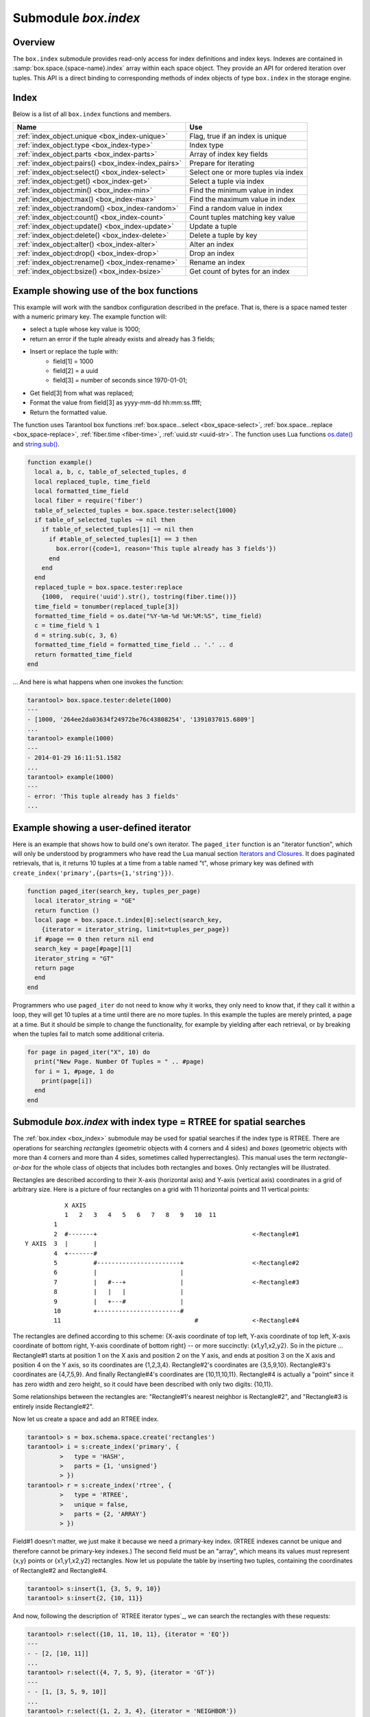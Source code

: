 .. _box_index:

-------------------------------------------------------------------------------
                            Submodule `box.index`
-------------------------------------------------------------------------------

===============================================================================
                                   Overview
===============================================================================

The ``box.index`` submodule provides read-only access for index definitions and
index keys. Indexes are contained in :samp:`box.space.{space-name}.index` array
within each space object. They provide an API for ordered iteration over tuples.
This API is a direct binding to corresponding methods of index objects of type
``box.index`` in the storage engine.

===============================================================================
                                    Index
===============================================================================

Below is a list of all ``box.index`` functions and members.

.. container:: table

    .. rst-class:: left-align-column-1
    .. rst-class:: left-align-column-2

    +--------------------------------------+---------------------------------+
    | Name                                 | Use                             |
    +======================================+=================================+
    | :ref:`index_object.unique            | Flag, true if an index is       |
    | <box_index-unique>`                  | unique                          |
    +--------------------------------------+---------------------------------+
    | :ref:`index_object.type              | Index type                      |
    | <box_index-type>`                    |                                 |
    +--------------------------------------+---------------------------------+
    | :ref:`index_object.parts             | Array of index key fields       |
    | <box_index-parts>`                   |                                 |
    +--------------------------------------+---------------------------------+
    | :ref:`index_object:pairs()           | Prepare for iterating           |
    | <box_index-index_pairs>`             |                                 |
    +--------------------------------------+---------------------------------+
    | :ref:`index_object:select()          | Select one or more tuples       |
    | <box_index-select>`                  | via index                       |
    +--------------------------------------+---------------------------------+
    | :ref:`index_object:get()             | Select a tuple via index        |
    | <box_index-get>`                     |                                 |
    +--------------------------------------+---------------------------------+
    | :ref:`index_object:min()             | Find the minimum value in index |
    | <box_index-min>`                     |                                 |
    +--------------------------------------+---------------------------------+
    | :ref:`index_object:max()             | Find the maximum value in index |
    | <box_index-max>`                     |                                 |
    +--------------------------------------+---------------------------------+
    | :ref:`index_object:random()          | Find a random value in index    |
    | <box_index-random>`                  |                                 |
    +--------------------------------------+---------------------------------+
    | :ref:`index_object:count()           | Count tuples matching key value |
    | <box_index-count>`                   |                                 |
    +--------------------------------------+---------------------------------+
    | :ref:`index_object:update()          | Update a tuple                  |
    | <box_index-update>`                  |                                 |
    +--------------------------------------+---------------------------------+
    | :ref:`index_object:delete()          | Delete a tuple by key           |
    | <box_index-delete>`                  |                                 |
    +--------------------------------------+---------------------------------+
    | :ref:`index_object:alter()           | Alter an index                  |
    | <box_index-alter>`                   |                                 |
    +--------------------------------------+---------------------------------+
    | :ref:`index_object:drop()            | Drop an index                   |
    | <box_index-drop>`                    |                                 |
    +--------------------------------------+---------------------------------+
    | :ref:`index_object:rename()          | Rename an index                 |
    | <box_index-rename>`                  |                                 |
    +--------------------------------------+---------------------------------+
    | :ref:`index_object:bsize()           | Get count of bytes for an index |
    | <box_index-bsize>`                   |                                 |
    +--------------------------------------+---------------------------------+

.. module:: box.index

.. class:: index_object

    .. _box_index-unique:

    .. data:: unique

        True if the index is unique, false if the index is not unique.

        :rtype: boolean

    .. _box_index-type:

    .. data:: type

        Index type, 'TREE' or 'HASH' or 'BITSET' or 'RTREE'.

    .. _box_index-parts:

    .. data:: parts

        An array describing the index fields. To learn more about the index field
        types, refer to :ref:`this table <box_space-index_field_types>`.

        :rtype: table

        **Example:**

        .. code-block:: tarantoolsession

            tarantool> box.space.tester.index.primary
            ---
            - unique: true
              parts:
              - type: unsigned
                is_nullable: false
                fieldno: 1
              id: 0
              space_id: 513
              name: primary
              type: TREE
            ...

    .. _box_index-index_pairs:

    .. method:: pairs([key [, iterator-type]])

        Search for a tuple or a set of tuples via the given index,
        and allow iterating over one tuple at a time.

        The :samp:`{key}` parameter specifies what must match within the index.
        The :samp:`{iterator}` parameter specifies the rule for matching and
        ordering. Different index types support different iterators. For
        example, a TREE index maintains a strict order of keys and can return
        all tuples in ascending or descending order, starting from the specified
        key. Other index types, however, do not support ordering.

        To understand consistency of tuples returned by an iterator, it's
        essential to know the principles of the Tarantool transaction processing
        subsystem. An iterator in Tarantool does not own a consistent read view.
        Instead, each procedure is granted exclusive access to all tuples and
        spaces until there is a "context switch": which may happen due to
        :ref:`the implicit yield rules <atomic-implicit-yields>`, or by an
        explicit call to :ref:`fiber.yield <fiber-yield>`. When the execution
        flow returns to the yielded procedure, the data set could have changed
        significantly. Iteration, resumed after a yield point, does not preserve
        the read view, but continues with the new content of the database. The
        tutorial :ref:`Indexed pattern search
        <c_lua_tutorial-indexed_pattern_search>` shows one way that iterators
        and yields can be used together.

        :param index_object index_object: an :ref:`object reference
                                          <app_server-object_reference>`.
        :param scalar/table key: value to be matched against the index key,
                                 which may be multi-part
        :param iterator: as defined in tables below. The default iterator type
                         is 'EQ'


        :return: `iterator <https://www.lua.org/pil/7.1.html>`_ which can be
                 used in a for/end loop or with `totable()
                 <https://rtsisyk.github.io/luafun/reducing.html#fun.totable>`_

        **Possible errors:**

        * no such space; wrong type;
        * selected iteration type is not supported for the index type;
        * key is not supported for the iteration type.

        **Complexity factors:** Index size, Index type; Number of tuples
        accessed.

        A search-key-value can be a number (for example ``1234``), a string
        (for example ``'abcd'``), or a table of numbers and strings (for example
        ``{1234, 'abcd'}``). Each part of a key will be compared to each part of
        an index key.

        .. _box_index-iterator-types:

        **Iterator types for TREE indexes**

        .. container:: table

            .. rst-class:: left-align-column-1
            .. rst-class:: left-align-column-2
            .. rst-class:: left-align-column-3

            +---------------+-----------+---------------------------------------------+
            | Type          | Arguments | Description                                 |
            +===============+===========+=============================================+
            | box.index.EQ  | search    | The comparison operator is '==' (equal to). |
            | or 'EQ'       | value     | If an index key is equal to a search value, |
            |               |           | it matches.                                 |
            |               |           | Tuples are returned in ascending order by   |
            |               |           | index key. This is the default.             |
            +---------------+-----------+---------------------------------------------+
            | box.index.REQ | search    | Matching is the same as for                 |
            | or 'REQ'      | value     | ``box.index.EQ``.                           |
            |               |           | Tuples are returned in descending order by  |
            |               |           | index key.                                  |
            +---------------+-----------+---------------------------------------------+
            | box.index.GT  | search    | The comparison operator is '>' (greater     |
            | or 'GT'       | value     | than).                                      |
            |               |           | If an index key is greater than a search    |
            |               |           | value, it matches.                          |
            |               |           | Tuples are returned in ascending order by   |
            |               |           | index key.                                  |
            +---------------+-----------+---------------------------------------------+
            | box.index.GE  | search    | The comparison operator is '>=' (greater    |
            | or 'GE'       | value     | than or equal to).                          |
            |               |           | If an index key is greater than or equal to |
            |               |           | a search value, it matches.                 |
            |               |           | Tuples are returned in ascending order by   |
            |               |           | index key.                                  |
            +---------------+-----------+---------------------------------------------+
            | box.index.ALL | search    | Same as box.index.GE.                       |
            | or 'ALL'      | value     |                                             |
            |               |           |                                             |
            +---------------+-----------+---------------------------------------------+
            | box.index.LT  | search    | The comparison operator is '<' (less than). |
            | or 'LT'       | value     | If an index key is less than a search       |
            |               |           | value, it matches.                          |
            |               |           | Tuples are returned in descending order by  |
            |               |           | index key.                                  |
            +---------------+-----------+---------------------------------------------+
            | box.index.LE  | search    | The comparison operator is '<=' (less than  |
            | or 'LE'       | value     | or equal to).                               |
            |               |           | If an index key is less than or equal to a  |
            |               |           | search value, it matches.                   |
            |               |           | Tuples are returned in descending order by  |
            |               |           | index key.                                  |
            +---------------+-----------+---------------------------------------------+

            Informally, we can state that searches with TREE indexes are
            generally what users will find is intuitive, provided that there
            are no nils and no missing parts. Formally, the logic is as follows.
            A search key has zero or more parts, for example {}, {1,2,3},{1,nil,3}.
            An index key has one or more parts, for example {1}, {1,2,3},{1,2,3}.
            A search key may contain nil (but not msgpack.NULL, which is the wrong type).
            An index key may not contain nil or msgpack.NULL, although a later version
            of Tarantool will have different rules --  the behavior of searches with nil is subject to change.
            Possible iterators are LT, LE, EQ, REQ, GE, GT.
            A search key is said to "match" an index key if the following
            statements, which are pseudocode for the comparison operation,
            return TRUE.

            .. cssclass:: highlight
            .. parsed-literal::

                If (number-of-search-key-parts > number-of-index-key-parts) return ERROR
                If (number-of-search-key-parts == 0) return TRUE
                for (i = 1; ; ++i)
                {
                  if (i > number-of-search-key-parts) OR (search-key-part[i] is nil)
                  {
                    if (iterator is LT or GT) return FALSE
                    return TRUE
                  }
                  if (type of search-key-part[i] is not compatible with type of index-key-part[i])
                  {
                    return ERROR
                  }
                  if (search-key-part[i] == index-key-part[i])
                  {
                    if (iterator is LT or GT) return FALSE
                    continue
                  }
                  if (search-key-part[i] > index-key-part[i])
                  {
                    if (iterator is EQ or REQ or LE or LT) return FALSE
                    return TRUE
                  }
                  if (search-key-part[i] < index-key-part[i])
                  {
                    if (iterator is EQ or REQ or GE or GT) return FALSE
                    return TRUE
                  }
                }

            **Iterator types for HASH indexes**

            .. rst-class:: left-align-column-1
            .. rst-class:: left-align-column-2
            .. rst-class:: left-align-column-3

            +---------------+-----------+------------------------------------------------+
            | Type          | Arguments | Description                                    |
            +===============+===========+================================================+
            | box.index.ALL | none      | All index keys match.                          |
            |               |           | Tuples are returned in ascending order by      |
            |               |           | hash of index key, which will appear to be     |
            |               |           | random.                                        |
            +---------------+-----------+------------------------------------------------+
            | box.index.EQ  | search    | The comparison operator is '==' (equal to).    |
            | or 'EQ'       | value     | If an index key is equal to a search value,    |
            |               |           | it matches.                                    |
            |               |           | The number of returned tuples will be 0 or 1.  |
            |               |           | This is the default.                           |
            +---------------+-----------+------------------------------------------------+
            | box.index.GT  | search    | The comparison operator is '>' (greater than). |
            | or 'GT'       | value     | If a hash of an index key is greater than a    |
            |               |           | hash of a search value, it matches.            |
            |               |           | Tuples are returned in ascending order by hash |
            |               |           | of index key, which will appear to be random.  |
            |               |           | Provided that the space is not being updated,  |
            |               |           | one can retrieve all the tuples in a space,    |
            |               |           | N tuples at a time, by using                   |
            |               |           | {iterator='GT', limit=N}                       |
            |               |           | in each search, and using the last returned    |
            |               |           | value from the previous result as the start    |
            |               |           | search value for the next search.              |
            +---------------+-----------+------------------------------------------------+

            **Iterator types for BITSET indexes**

            .. rst-class:: left-align-column-1
            .. rst-class:: left-align-column-2
            .. rst-class:: left-align-column-3

            +----------------------------+-----------+----------------------------------------------+
            | Type                       | Arguments | Description                                  |
            +============================+===========+==============================================+
            | box.index.ALL              | none      | All index keys match.                        |
            | or 'ALL'                   |           | Tuples are returned in their order within    |
            |                            |           | the space.                                   |
            +----------------------------+-----------+----------------------------------------------+
            | box.index.EQ               | bitset    | If an index key is equal to a bitset value,  |
            | or 'EQ'                    | value     | it matches.                                  |
            |                            |           | Tuples are returned in their order within    |
            |                            |           | the space. This is the default.              |
            +----------------------------+-----------+----------------------------------------------+
            | box.index.BITS_ALL_SET     | bitset    | If all of the bits which are 1 in the bitset |
            |                            | value     | value are 1 in the index key, it matches.    |
            |                            |           | Tuples are returned in their order within    |
            |                            |           | the space.                                   |
            +----------------------------+-----------+----------------------------------------------+
            | box.index.BITS_ANY_SET     | bitset    | If any of the bits which are 1 in the bitset |
            |                            | value     | value are 1 in the index key, it matches.    |
            |                            |           | Tuples are returned in their order within    |
            |                            |           | the space.                                   |
            +----------------------------+-----------+----------------------------------------------+
            | box.index.BITS_ALL_NOT_SET | bitset    | If all of the bits which are 1 in the bitset |
            |                            | value     | value are 0 in the index key, it matches.    |
            |                            |           | Tuples are returned in their order within    |
            |                            |           | the space.                                   |
            +----------------------------+-----------+----------------------------------------------+

            .. _rtree-iterator:

            **Iterator types for RTREE indexes**

            .. rst-class:: left-align-column-1
            .. rst-class:: left-align-column-2
            .. rst-class:: left-align-column-3

            +--------------------+-----------+---------------------------------------------------------+
            | Type               | Arguments | Description                                             |
            +====================+===========+=========================================================+
            | box.index.ALL      | none      | All keys match.                                         |
            | or 'ALL'           |           | Tuples are returned in their order within the space.    |
            +--------------------+-----------+---------------------------------------------------------+
            | box.index.EQ       | search    | If all points of the rectangle-or-box defined by the    |
            | or 'EQ'            | value     | search value are the same as the rectangle-or-box       |
            |                    |           | defined by the index key, it matches.                   |
            |                    |           | Tuples are returned in their order within the space.    |
            |                    |           | "Rectangle-or-box" means "rectangle-or-box as           |
            |                    |           | explained in section about                              |
            |                    |           | :ref:`RTREE <box_index-rtree>`". This is the default.   |
            +--------------------+-----------+---------------------------------------------------------+
            | box.index.GT       | search    | If all points of the rectangle-or-box defined by the    |
            | or 'GT'            | value     | search value are within the rectangle-or-box            |
            |                    |           | defined by the index key, it matches.                   |
            |                    |           | Tuples are returned in their order within the space.    |
            +--------------------+-----------+---------------------------------------------------------+
            | box.index.GE       | search    | If all points of the rectangle-or-box defined by the    |
            | or 'GE'            | value     | search value are within, or at the side of, the         |
            |                    |           | rectangle-or-box defined by the index key, it matches.  |
            |                    |           | Tuples are returned in their order within the space.    |
            +--------------------+-----------+---------------------------------------------------------+
            | box.index.LT       | search    | If all points of the rectangle-or-box defined by the    |
            | or 'LT'            | value     | index key are within the rectangle-or-box               |
            |                    |           | defined by the search key, it matches.                  |
            |                    |           | Tuples are returned in their order within the space.    |
            +--------------------+-----------+---------------------------------------------------------+
            | box.index.LE       | search    | If all points of the rectangle-or-box defined by the    |
            | or 'LE'            | value     | index key are within, or at the side of, the            |
            |                    |           | rectangle-or-box defined by the search key, it matches. |
            |                    |           | Tuples are returned in their order within the space.    |
            +--------------------+-----------+---------------------------------------------------------+
            | box.index.OVERLAPS | search    | If some points of the rectangle-or-box defined by the   |
            | or 'OVERLAPS'      | values    | search value are within the rectangle-or-box            |
            |                    |           | defined by the index key, it matches.                   |
            |                    |           | Tuples are returned in their order within the space.    |
            +--------------------+-----------+---------------------------------------------------------+
            | box.index.NEIGHBOR | search    | If some points of the rectangle-or-box defined by the   |
            | or 'NEIGHBOR'      | value     | defined by the key are within, or at the side of,       |
            |                    |           | defined by the index key, it matches.                   |
            |                    |           | Tuples are returned in order: nearest neighbor first.   |
            +--------------------+-----------+---------------------------------------------------------+

        **First example of index pairs():**

        Default 'TREE' Index and ``pairs()`` function:

        .. code-block:: tarantoolsession

            tarantool> s = box.schema.space.create('space17')
            ---
            ...
            tarantool> s:create_index('primary', {
                     >   parts = {1, 'string', 2, 'string'}
                     > })
            ---
            ...
            tarantool> s:insert{'C', 'C'}
            ---
            - ['C', 'C']
            ...
            tarantool> s:insert{'B', 'A'}
            ---
            - ['B', 'A']
            ...
            tarantool> s:insert{'C', '!'}
            ---
            - ['C', '!']
            ...
            tarantool> s:insert{'A', 'C'}
            ---
            - ['A', 'C']
            ...
            tarantool> function example()
                     >   for _, tuple in
                     >     s.index.primary:pairs(nil, {
                     >         iterator = box.index.ALL}) do
                     >       print(tuple)
                     >   end
                     > end
            ---
            ...
            tarantool> example()
            ['A', 'C']
            ['B', 'A']
            ['C', '!']
            ['C', 'C']
            ---
            ...
            tarantool> s:drop()
            ---
            ...

        **Second example of index pairs():**

        This Lua code finds all the tuples whose primary key values begin with 'XY'.
        The assumptions include that there is a one-part primary-key
        TREE index on the first field, which must be a string. The iterator loop ensures
        that the search will return tuples where the first value
        is greater than or equal to 'XY'. The conditional statement
        within the loop ensures that the looping will stop when the
        first two letters are not 'XY'.

        .. code-block:: lua

            for _, tuple in
            box.space.t.index.primary:pairs("XY",{iterator = "GE"}) do
              if (string.sub(tuple[1], 1, 2) ~= "XY") then break end
              print(tuple)
            end

        **Third example of index pairs():**

        This Lua code finds all the tuples whose primary key values are
        greater than or equal to 1000, and less than or equal to 1999
        (this type of request is sometimes called a "range search" or a "between search").
        The assumptions include that there is a one-part primary-key
        TREE index on the first field, which must be a :ref:`number <index-box_number>`. The iterator loop ensures
        that the search will return tuples where the first value
        is greater than or equal to 1000. The conditional statement
        within the loop ensures that the looping will stop when the
        first value is greater than 1999.

        .. code-block:: lua

            for _, tuple in
            box.space.t2.index.primary:pairs(1000,{iterator = "GE"}) do
              if (tuple[1] > 1999) then break end
              print(tuple)
            end

    .. _box_index-select:

    .. method:: select(search-key, options)

        This is an alternative to :ref:`box.space...select() <box_space-select>`
        which goes via a particular index and can make use of additional
        parameters that specify the iterator type, and the limit (that is, the
        maximum number of tuples to return) and the offset (that is, which
        tuple to start with in the list).

        :param index_object index_object: an :ref:`object reference
                                          <app_server-object_reference>`.
        :param scalar/table      key: values to be matched against the index key
        :param table/nil     options: none, any or all of next parameters
        :param      options.iterator: type of iterator
        :param number  options.limit: maximum number of tuples
        :param number options.offset: start tuple number

        :return: the tuple or tuples that match the field values.
        :rtype:  array of tuples

        **Example:**

        .. code-block:: tarantoolsession

            -- Create a space named tester.
            tarantool> sp = box.schema.space.create('tester')
            -- Create a unique index 'primary'
            -- which won't be needed for this example.
            tarantool> sp:create_index('primary', {parts = {1, 'unsigned' }})
            -- Create a non-unique index 'secondary'
            -- with an index on the second field.
            tarantool> sp:create_index('secondary', {
                     >   type = 'tree',
                     >   unique = false,
                     >   parts = {2, 'string'}
                     > })
            -- Insert three tuples, values in field[2]
            -- equal to 'X', 'Y', and 'Z'.
            tarantool> sp:insert{1, 'X', 'Row with field[2]=X'}
            tarantool> sp:insert{2, 'Y', 'Row with field[2]=Y'}
            tarantool> sp:insert{3, 'Z', 'Row with field[2]=Z'}
            -- Select all tuples where the secondary index
            -- keys are greater than 'X'.`
            tarantool> sp.index.secondary:select({'X'}, {
                     >   iterator = 'GT',
                     >   limit = 1000
                     > })

        The result will be a table of tuple and will look like this:

        .. code-block:: yaml

            ---
            - - [2, 'Y', 'Row with field[2]=Y']
              - [3, 'Z', 'Row with field[2]=Z']
            ...

        .. NOTE::

            :samp:`index.{index-name}` is optional. If it is omitted, then the assumed
            index is the first (primary-key) index. Therefore, for the example
            above, ``box.space.tester:select({1}, {iterator = 'GT'})`` would have
            returned the same two rows, via the 'primary' index.

        .. NOTE::

            :samp:`iterator = {iterator-type}` is optional. If it is omitted, then
            ``iterator = 'EQ'`` is assumed.

        .. NOTE::

            :samp:`{field-value} [, {field-value ...}]` is optional. If it is omitted,
            then every key in the index is considered to be a match, regardless of
            iterator type. Therefore, for the example above,
            ``box.space.tester:select{}`` will select every tuple in the tester
            space via the first (primary-key) index.

        .. _box_index-note:

        .. NOTE::

            :samp:`box.space.{space-name}.index.{index-name}:select(...)[1]``. can be
            replaced by :samp:`box.space.{space-name}.index.{index-name}:get(...)`.
            That is, ``get`` can be used as a convenient shorthand to get the first
            tuple in the tuple set that would be returned by ``select``. However,
            if there is more than one tuple in the tuple set, then ``get`` returns
            an error.


        **Example with BITSET index:**

        The following script shows creation and search with a BITSET index.
        Notice: BITSET cannot be unique, so first a primary-key index is created.
        Notice: bit values are entered as hexadecimal literals for easier reading.

        .. code-block:: tarantoolsession

            tarantool> s = box.schema.space.create('space_with_bitset')
            tarantool> s:create_index('primary_index', {
                     >   parts = {1, 'string'},
                     >   unique = true,
                     >   type = 'TREE'
                     > })
            tarantool> s:create_index('bitset_index', {
                     >   parts = {2, 'unsigned'},
                     >   unique = false,
                     >   type = 'BITSET'
                     > })
            tarantool> s:insert{'Tuple with bit value = 01', 0x01}
            tarantool> s:insert{'Tuple with bit value = 10', 0x02}
            tarantool> s:insert{'Tuple with bit value = 11', 0x03}
            tarantool> s.index.bitset_index:select(0x02, {
                     >   iterator = box.index.EQ
                     > })
            ---
            - - ['Tuple with bit value = 10', 2]
            ...
            tarantool> s.index.bitset_index:select(0x02, {
                     >   iterator = box.index.BITS_ANY_SET
                     > })
            ---
            - - ['Tuple with bit value = 10', 2]
              - ['Tuple with bit value = 11', 3]
            ...
            tarantool> s.index.bitset_index:select(0x02, {
                     >   iterator = box.index.BITS_ALL_SET
                     > })
            ---
            - - ['Tuple with bit value = 10', 2]
              - ['Tuple with bit value = 11', 3]
            ...
            tarantool> s.index.bitset_index:select(0x02, {
                     >   iterator = box.index.BITS_ALL_NOT_SET
                     > })
            ---
            - - ['Tuple with bit value = 01', 1]
            ...

    .. _box_index-get:

    .. method:: get(key)

        Search for a tuple via the given index, as described :ref:`earlier <box_index-note>`.

        :param index_object index_object: an :ref:`object reference
                                          <app_server-object_reference>`.
        :param scalar/table      key: values to be matched against the index key

        :return: the tuple whose index-key fields are equal to the passed key values.
        :rtype:  tuple

        **Possible errors:**

        * no such index;
        * wrong type;
        * more than one tuple matches.

        **Complexity factors:** Index size, Index type.
        See also :ref:`space_object:get() <box_space-get>`.

        **Example:**

        .. code-block:: tarantoolsession

            tarantool> box.space.tester.index.primary:get(2)
            ---
            - [2, 'Music']
            ...

    .. _box_index-min:

    .. method:: min([key])

        Find the minimum value in the specified index.

        :param index_object index_object: an :ref:`object reference
                                          <app_server-object_reference>`.
        :param scalar/table      key: values to be matched against the index key

        :return: the tuple for the first key in the index. If optional
                 ``key-value`` is supplied, returns the first key which
                 is greater than or equal to ``key-value``.
        :rtype:  tuple

        **Possible errors:** index is not of type 'TREE'.

        **Complexity factors:** Index size, Index type.

        **Example:**

        .. code-block:: tarantoolsession

            tarantool> box.space.tester.index.primary:min()
            ---
            - ['Alpha!', 55, 'This is the first tuple!']
            ...

    .. _box_index-max:

    .. method:: max([key])

        Find the maximum value in the specified index.

        :param index_object index_object: an :ref:`object reference
                                          <app_server-object_reference>`.
        :param scalar/table      key: values to be matched against the index key

        :return: the tuple for the last key in the index. If optional ``key-value``
                 is supplied, returns the last key which is less than or equal to
                 ``key-value``.
        :rtype:  tuple

        **Possible errors:** index is not of type 'TREE'.

        **Complexity factors:** Index size, Index type.

        **Example:**

        .. code-block:: tarantoolsession

            tarantool> box.space.tester.index.primary:max()
            ---
            - ['Gamma!', 55, 'This is the third tuple!']
            ...

    .. _box_index-random:

    .. method:: random(seed)

        Find a random value in the specified index. This method is useful when
        it's important to get insight into data distribution in an index without
        having to iterate over the entire data set.


        :param index_object index_object: an :ref:`object reference
                                          <app_server-object_reference>`.
        :param number seed: an arbitrary non-negative integer

        :return: the tuple for the random key in the index.
        :rtype:  tuple

        **Complexity factors:** Index size, Index type.

        **Note re storage engine:** vinyl does not support ``random()``.

        **Example:**

        .. code-block:: tarantoolsession

            tarantool> box.space.tester.index.secondary:random(1)
            ---
            - ['Beta!', 66, 'This is the second tuple!']
            ...

    .. _box_index-count:

    .. method:: count([key], [iterator])

        Iterate over an index, counting the number of
        tuples which match the key-value.

        :param index_object index_object: an :ref:`object reference
                                          <app_server-object_reference>`.
        :param scalar/table key: values to be matched against the index key
        :param         iterator: comparison method

        :return: the number of matching index keys.
        :rtype:  number

        **Example:**

        .. code-block:: tarantoolsession

            tarantool> box.space.tester.index.primary:count(999)
            ---
            - 0
            ...
            tarantool> box.space.tester.index.primary:count('Alpha!', { iterator = 'LE' })
            ---
            - 1
            ...

    .. _box_index-update:

    .. method:: update(key, {{operator, field_no, value}, ...})

        Update a tuple.

        Same as :ref:`box.space...update() <box_space-update>`,
        but key is searched in this index instead of primary key.
        This index ought to be unique.

        :param index_object index_object: an :ref:`object reference
                                          <app_server-object_reference>`.
        :param scalar/table key: values to be matched against the index key
        :param string  operator: operation type represented in string
        :param number  field_no: what field the operation will apply to. The
                                 field number can be negative, meaning the
                                 position from the end of tuple.
                                 (#tuple + negative field number + 1)
        :param lua_value  value: what value will be applied

        :return: the updated tuple.
        :rtype:  tuple

    .. _box_index-delete:

    .. method:: delete(key)

        Delete a tuple identified by a key.

        Same as :ref:`box.space...delete() <box_space-delete>`, but key is
        searched in this index instead of in the primary-key index. This index
        ought to be unique.

        :param index_object index_object: an :ref:`object reference
                                          <app_server-object_reference>`.
        :param scalar/table key: values to be matched against the index key

        :return: the deleted tuple.
        :rtype:  tuple

        **Note re storage engine:**
        vinyl will return `nil`, rather than the deleted tuple.

    .. _box_index-alter:

    .. method:: alter({options})

        Alter an index.

        :param index_object index_object: an :ref:`object reference
                                          <app_server-object_reference>`.
        :param table options: options list, same as the options list for
                              ``create_index``, see the chart named
                              :ref:`Options for space_object:create_index() <box_space-create_index>`.

        :return: nil

        **Possible errors:**

        * index does not exist,
        * the first index cannot be changed to {unique = false},

        **Example:**

        .. code-block:: tarantoolsession

            tarantool> box.space.space55.index.primary:alter({type = 'HASH'})
            ---
            ...

            tarantool> box.space.vinyl_space.index.i:alter({page_size=4096})
            ---
            ...

    .. _box_index-drop:

    .. method:: drop()

        Drop an index. Dropping a primary-key index has
        a side effect: all tuples are deleted.

        :param index_object index_object: an :ref:`object reference
                                          <app_server-object_reference>`.

        :return: nil.

        **Possible errors:**

        * index does not exist,
        * a primary-key index cannot be dropped while a secondary-key index
          exists.

        **Example:**

        .. code-block:: tarantoolsession

            tarantool> box.space.space55.index.primary:drop()
            ---
            ...

    .. _box_index-rename:

    .. method:: rename(index-name)

        Rename an index.

        :param index_object index_object: an :ref:`object reference
                                          <app_server-object_reference>`.
        :param string index-name: new name for index

        :return: nil

        **Possible errors:** index_object does not exist.

        **Example:**

        .. code-block:: tarantoolsession

            tarantool> box.space.space55.index.primary:rename('secondary')
            ---
            ...

        **Complexity factors:** Index size, Index type, Number of tuples accessed.

    .. _box_index-bsize:

    .. method:: bsize()

        Return the total number of bytes taken by the index.

        :param index_object index_object: an :ref:`object reference
                                          <app_server-object_reference>`.

        :return: number of bytes
        :rtype: number

=================================================================
              Example showing use of the box functions
=================================================================

This example will work with the sandbox configuration described in the preface.
That is, there is a space named tester with a numeric primary key. The example
function will:

* select a tuple whose key value is 1000;
* return an error if the tuple already exists and already has 3 fields;
* Insert or replace the tuple with:
    * field[1] = 1000
    * field[2] = a uuid
    * field[3] = number of seconds since 1970-01-01;
* Get field[3] from what was replaced;
* Format the value from field[3] as yyyy-mm-dd hh:mm:ss.ffff;
* Return the formatted value.

The function uses Tarantool box functions
:ref:`box.space...select <box_space-select>`,
:ref:`box.space...replace <box_space-replace>`, :ref:`fiber.time <fiber-time>`,
:ref:`uuid.str <uuid-str>`. The function uses
Lua functions `os.date()`_ and `string.sub()`_.

.. _os.date(): http://www.lua.org/pil/22.1.html
.. _string.sub(): http://www.lua.org/pil/20.html

.. code-block:: lua

    function example()
      local a, b, c, table_of_selected_tuples, d
      local replaced_tuple, time_field
      local formatted_time_field
      local fiber = require('fiber')
      table_of_selected_tuples = box.space.tester:select{1000}
      if table_of_selected_tuples ~= nil then
        if table_of_selected_tuples[1] ~= nil then
          if #table_of_selected_tuples[1] == 3 then
            box.error({code=1, reason='This tuple already has 3 fields'})
          end
        end
      end
      replaced_tuple = box.space.tester:replace
        {1000,  require('uuid').str(), tostring(fiber.time())}
      time_field = tonumber(replaced_tuple[3])
      formatted_time_field = os.date("%Y-%m-%d %H:%M:%S", time_field)
      c = time_field % 1
      d = string.sub(c, 3, 6)
      formatted_time_field = formatted_time_field .. '.' .. d
      return formatted_time_field
    end

... And here is what happens when one invokes the function:

.. code-block:: tarantoolsession

    tarantool> box.space.tester:delete(1000)
    ---
    - [1000, '264ee2da03634f24972be76c43808254', '1391037015.6809']
    ...
    tarantool> example(1000)
    ---
    - 2014-01-29 16:11:51.1582
    ...
    tarantool> example(1000)
    ---
    - error: 'This tuple already has 3 fields'
    ...

=================================================================
              Example showing a user-defined iterator
=================================================================

Here is an example that shows how to build one's own iterator. The
``paged_iter`` function is an "iterator function", which will only be understood
by programmers who have read the Lua manual section `Iterators and Closures
<https://www.lua.org/pil/7.1.html>`_. It does paginated retrievals, that is, it
returns 10 tuples at a time from a table named "t", whose primary key was
defined with ``create_index('primary',{parts={1,'string'}})``.

.. code-block:: lua

    function paged_iter(search_key, tuples_per_page)
      local iterator_string = "GE"
      return function ()
      local page = box.space.t.index[0]:select(search_key,
        {iterator = iterator_string, limit=tuples_per_page})
      if #page == 0 then return nil end
      search_key = page[#page][1]
      iterator_string = "GT"
      return page
      end
    end

Programmers who use ``paged_iter`` do not need to know why it works, they only
need to know that, if they call it within a loop, they will get 10 tuples at a
time until there are no more tuples. In this example the tuples are merely
printed, a page at a time. But it should be simple to change the functionality,
for example by yielding after each retrieval, or by breaking when the tuples
fail to match some additional criteria.

.. code-block:: lua

    for page in paged_iter("X", 10) do
      print("New Page. Number Of Tuples = " .. #page)
      for i = 1, #page, 1 do
        print(page[i])
      end
    end

.. _box_index-rtree:

=============================================================================
         Submodule `box.index` with index type = RTREE for spatial searches
=============================================================================

The :ref:`box.index <box_index>` submodule may be used for spatial searches if
the index type is RTREE. There are operations for searching *rectangles*
(geometric objects with 4 corners and 4 sides) and *boxes* (geometric objects
with more than 4 corners and more than 4 sides, sometimes called
hyperrectangles). This manual uses the term *rectangle-or-box* for the whole
class of objects that includes both rectangles and boxes. Only rectangles will
be illustrated.

Rectangles are described according to their X-axis (horizontal axis) and Y-axis
(vertical axis) coordinates in a grid of arbitrary size. Here is a picture of
four rectangles on a grid with 11 horizontal points and 11 vertical points:

::

               X AXIS
               1   2   3   4   5   6   7   8   9   10  11
            1
            2  #-------+                                           <-Rectangle#1
    Y AXIS  3  |       |
            4  +-------#
            5          #-----------------------+                   <-Rectangle#2
            6          |                       |
            7          |   #---+               |                   <-Rectangle#3
            8          |   |   |               |
            9          |   +---#               |
            10         +-----------------------#
            11                                     #               <-Rectangle#4

The rectangles are defined according to this scheme: {X-axis coordinate of top
left, Y-axis coordinate of top left, X-axis coordinate of bottom right, Y-axis
coordinate of bottom right} -- or more succinctly: {x1,y1,x2,y2}. So in the
picture ... Rectangle#1 starts at position 1 on the X axis and position 2 on
the Y axis, and ends at position 3 on the X axis and position 4 on the Y axis,
so its coordinates are {1,2,3,4}. Rectangle#2's coordinates are {3,5,9,10}.
Rectangle#3's coordinates are {4,7,5,9}. And finally Rectangle#4's coordinates
are {10,11,10,11}. Rectangle#4 is actually a "point" since it has zero width
and zero height, so it could have been described with only two digits: {10,11}.

Some relationships between the rectangles are: "Rectangle#1's nearest neighbor
is Rectangle#2", and "Rectangle#3 is entirely inside Rectangle#2".

Now let us create a space and add an RTREE index.

.. code-block:: tarantoolsession

    tarantool> s = box.schema.space.create('rectangles')
    tarantool> i = s:create_index('primary', {
             >   type = 'HASH',
             >   parts = {1, 'unsigned'}
             > })
    tarantool> r = s:create_index('rtree', {
             >   type = 'RTREE',
             >   unique = false,
             >   parts = {2, 'ARRAY'}
             > })

Field#1 doesn't matter, we just make it because we need a primary-key index.
(RTREE indexes cannot be unique and therefore cannot be primary-key indexes.)
The second field must be an "array", which means its values must represent
{x,y} points or {x1,y1,x2,y2} rectangles. Now let us populate the table by
inserting two tuples, containing the coordinates of Rectangle#2 and Rectangle#4.

.. code-block:: tarantoolsession

    tarantool> s:insert{1, {3, 5, 9, 10}}
    tarantool> s:insert{2, {10, 11}}

And now, following the description of `RTREE iterator types`_, we can search the
rectangles with these requests:

.. _RTREE iterator types: rtree-iterator_

.. code-block:: tarantoolsession

    tarantool> r:select({10, 11, 10, 11}, {iterator = 'EQ'})
    ---
    - - [2, [10, 11]]
    ...
    tarantool> r:select({4, 7, 5, 9}, {iterator = 'GT'})
    ---
    - - [1, [3, 5, 9, 10]]
    ...
    tarantool> r:select({1, 2, 3, 4}, {iterator = 'NEIGHBOR'})
    ---
    - - [1, [3, 5, 9, 10]]
      - [2, [10, 11]]
    ...

Request#1 returns 1 tuple because the point {10,11} is the same as the rectangle
{10,11,10,11} ("Rectangle#4" in the picture). Request#2 returns 1 tuple because
the rectangle {4,7,5,9}, which was "Rectangle#3" in the picture, is entirely
within{3,5,9,10} which was Rectangle#2. Request#3 returns 2 tuples, because the
NEIGHBOR iterator always returns all tuples, and the first returned tuple will
be {3,5,9,10} ("Rectangle#2" in the picture) because it is the closest neighbor
of {1,2,3,4} ("Rectangle#1" in the picture).

Now let us create a space and index for cuboids, which are rectangle-or-boxes
that have 6 corners and 6 sides.

.. code-block:: tarantoolsession

    tarantool> s = box.schema.space.create('R')
    tarantool> i = s:create_index('primary', {parts = {1, 'unsigned'}})
    tarantool> r = s:create_index('S', {
             >   type = 'RTREE',
             >   unique = false,
             >   dimension = 3,
             >   parts = {2, 'ARRAY'}
             > })

The additional option here is ``dimension=3``. The default dimension is 2, which
is why it didn't need to be specified for the examples of rectangle. The maximum
dimension is 20. Now for insertions and selections there will usually be 6
coordinates. For example:

.. code-block:: tarantoolsession

    tarantool> s:insert{1, {0, 3, 0, 3, 0, 3}}
    tarantool> r:select({1, 2, 1, 2, 1, 2}, {iterator = box.index.GT})

Now let us create a space and index for Manhattan-style spatial objects, which
are rectangle-or-boxes that have a different way to calculate neighbors.

.. code-block:: tarantoolsession

    tarantool> s = box.schema.space.create('R')
    tarantool> i = s:create_index('primary', {parts = {1, 'unsigned'}})
    tarantool> r = s:create_index('S', {
             >   type = 'RTREE',
             >   unique = false,
             >   distance = 'manhattan',
             >   parts = {2, 'ARRAY'}
             > })

The additional option here is ``distance='manhattan'``. The default distance
calculator is 'euclid', which is the straightforward as-the-crow-flies method.
The optional distance calculator is 'manhattan', which can be a more appropriate
method if one is following the lines of a grid rather than traveling in a
straight line.

.. code-block:: tarantoolsession

    tarantool> s:insert{1, {0, 3, 0, 3}}
    tarantool> r:select({1, 2, 1, 2}, {iterator = box.index.NEIGHBOR})


More examples of spatial searching are online in the file `R tree index quick
start and usage`_.

.. _R tree index quick start and usage: https://github.com/tarantool/tarantool/wiki/R-tree-index-quick-start-and-usage

